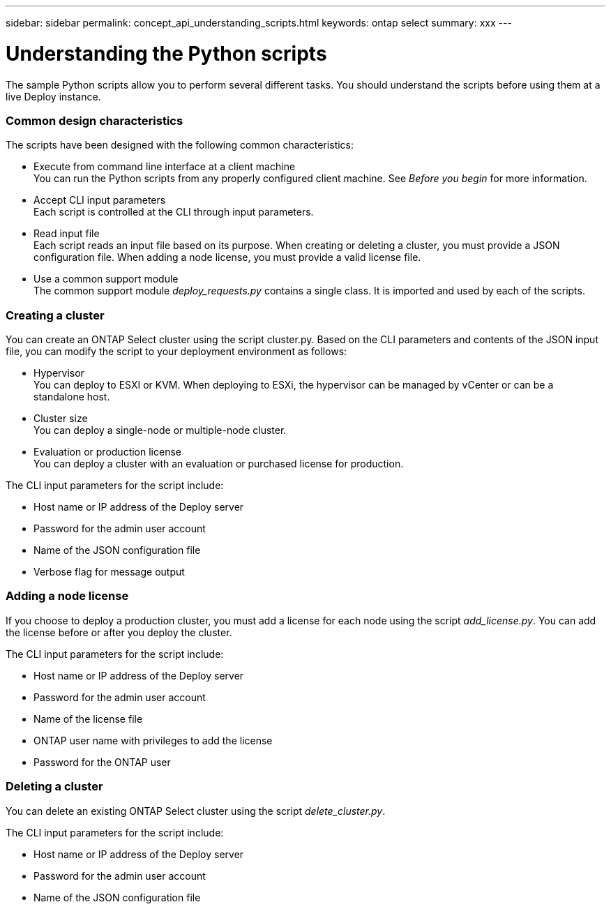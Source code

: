 ---
sidebar: sidebar
permalink: concept_api_understanding_scripts.html
keywords: ontap select
summary: xxx
---

= Understanding the Python scripts
:hardbreaks:
:nofooter:
:icons: font
:linkattrs:
:imagesdir: ./media/

[.lead]
The sample Python scripts allow you to perform several different tasks. You should understand the scripts before using them at a live Deploy instance.

=== Common design characteristics

The scripts have been designed with the following common characteristics:

* Execute from command line interface at a client machine
You can run the Python scripts from any properly configured client machine. See _Before you begin_ for more information.
* Accept CLI input parameters
Each script is controlled at the CLI through input parameters.
* Read input file
Each script reads an input file based on its purpose. When creating or deleting a cluster, you must provide a JSON configuration file. When adding a node license, you must provide a valid license file.
* Use a common support module
The common support module _deploy_requests.py_ contains a single class. It is imported and used by each of the scripts.

=== Creating a cluster

You can create an ONTAP Select cluster using the script cluster.py. Based on the CLI parameters and contents of the JSON input file, you can modify the script to your deployment environment as follows:

* Hypervisor
You can deploy to ESXI or KVM. When deploying to ESXi, the hypervisor can be managed by vCenter or can be a standalone host.
* Cluster size
You can deploy a single-node or multiple-node cluster.
* Evaluation or production license
You can deploy a cluster with an evaluation or purchased license for production.

The CLI input parameters for the script include:

* Host name or IP address of the Deploy server
* Password for the admin user account
* Name of the JSON configuration file
* Verbose flag for message output

=== Adding a node license
If you choose to deploy a production cluster, you must add a license for each node using the script _add_license.py_. You can add the license before or after you deploy the cluster.

The CLI input parameters for the script include:

* Host name or IP address of the Deploy server
* Password for the admin user account
* Name of the license file
* ONTAP user name with privileges to add the license
* Password for the ONTAP user

=== Deleting a cluster

You can delete an existing ONTAP Select cluster using the script _delete_cluster.py_.

The CLI input parameters for the script include:

* Host name or IP address of the Deploy server
* Password for the admin user account
* Name of the JSON configuration file
